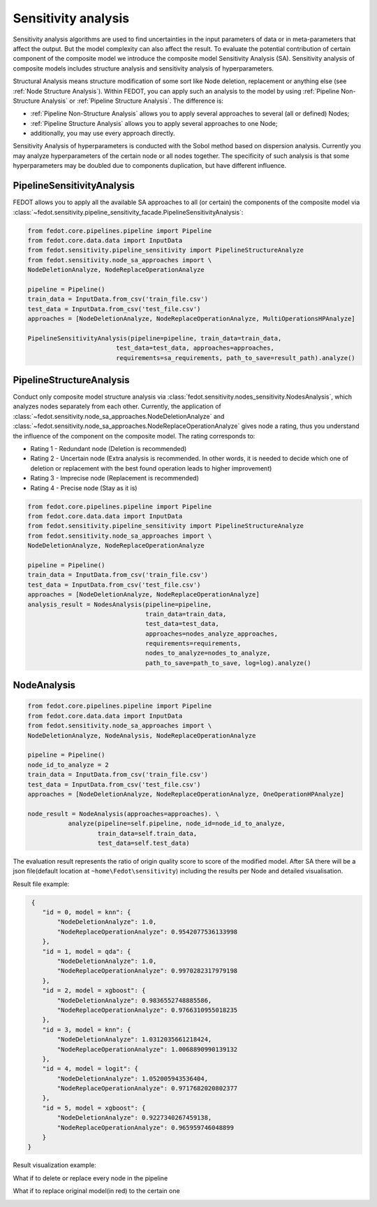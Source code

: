 Sensitivity analysis
--------------------

Sensitivity analysis algorithms are used to find uncertainties in the input parameters
of data or in meta-parameters that affect the output. But the model complexity
can also affect the result. To evaluate the potential contribution of certain component
of the composite model we introduce the composite model Sensitivity Analysis (SA). Sensitivity
analysis of composite models includes structure analysis and sensitivity analysis of hyperparameters.

Structural Analysis means structure modification of some sort like Node deletion,
replacement or anything else (see :ref:`Node Structure Analysis`).
Within FEDOT, you can apply such an analysis to the model by using :ref:`Pipeline Non-Structure Analysis`
or :ref:`Pipeline Structure Analysis`. The difference is:

* :ref:`Pipeline Non-Structure Analysis` allows you to apply several approaches to several (all or defined) Nodes;

* :ref:`Pipeline Structure Analysis` allows you to apply several approaches to one Node;

* additionally, you may use every approach directly.

Sensitivity Analysis of hyperparameters is conducted with the Sobol method based on dispersion analysis.
Currently you may analyze hyperparameters of the certain node or all nodes together. The specificity of such
analysis is that some hyperparameters may be doubled due to components duplication, but have different influence.


PipelineSensitivityAnalysis
~~~~~~~~~~~~~~~~~~~~~~~~~~~

FEDOT allows you to apply all the available SA approaches to all (or certain) the components of the composite
model via :class:`~fedot.sensitivity.pipeline_sensitivity_facade.PipelineSensitivityAnalysis`:

.. code-block:: python

     from fedot.core.pipelines.pipeline import Pipeline
     from fedot.core.data.data import InputData
     from fedot.sensitivity.pipeline_sensitivity import PipelineStructureAnalyze
     from fedot.sensitivity.node_sa_approaches import \
     NodeDeletionAnalyze, NodeReplaceOperationAnalyze

     pipeline = Pipeline()
     train_data = InputData.from_csv('train_file.csv')
     test_data = InputData.from_csv('test_file.csv')
     approaches = [NodeDeletionAnalyze, NodeReplaceOperationAnalyze, MultiOperationsHPAnalyze]

     PipelineSensitivityAnalysis(pipeline=pipeline, train_data=train_data,
                             test_data=test_data, approaches=approaches,
                             requirements=sa_requirements, path_to_save=result_path).analyze()


PipelineStructureAnalysis
~~~~~~~~~~~~~~~~~~~~~~~~~

Conduct only composite model structure analysis via :class:`fedot.sensitivity.nodes_sensitivity.NodesAnalysis`,
which analyzes nodes separately from each other. Currently, the application of
:class:`~fedot.sensitivity.node_sa_approaches.NodeDeletionAnalyze`
and
:class:`~fedot.sensitivity.node_sa_approaches.NodeReplaceOperationAnalyze`
gives node a rating, thus you understand the influence of the component
on the composite model. The rating corresponds to:

-  Rating 1 - Redundant node (Deletion is recommended)

-  Rating 2 - Uncertain node (Extra analysis is recommended. In other
   words, it is needed to decide which one of deletion or replacement
   with the best found operation leads to higher improvement)

-  Rating 3 - Imprecise node (Replacement is recommended)

-  Rating 4 - Precise node (Stay as it is)

.. code-block:: python

     from fedot.core.pipelines.pipeline import Pipeline
     from fedot.core.data.data import InputData
     from fedot.sensitivity.pipeline_sensitivity import PipelineStructureAnalyze
     from fedot.sensitivity.node_sa_approaches import \
     NodeDeletionAnalyze, NodeReplaceOperationAnalyze

     pipeline = Pipeline()
     train_data = InputData.from_csv('train_file.csv')
     test_data = InputData.from_csv('test_file.csv')
     approaches = [NodeDeletionAnalyze, NodeReplaceOperationAnalyze]
     analysis_result = NodesAnalysis(pipeline=pipeline,
                                     train_data=train_data,
                                     test_data=test_data,
                                     approaches=nodes_analyze_approaches,
                                     requirements=requirements,
                                     nodes_to_analyze=nodes_to_analyze,
                                     path_to_save=path_to_save, log=log).analyze()


NodeAnalysis
~~~~~~~~~~~~

.. code-block:: python

     from fedot.core.pipelines.pipeline import Pipeline
     from fedot.core.data.data import InputData
     from fedot.sensitivity.node_sa_approaches import \
     NodeDeletionAnalyze, NodeAnalysis, NodeReplaceOperationAnalyze

     pipeline = Pipeline()
     node_id_to_analyze = 2
     train_data = InputData.from_csv('train_file.csv')
     test_data = InputData.from_csv('test_file.csv')
     approaches = [NodeDeletionAnalyze, NodeReplaceOperationAnalyze, OneOperationHPAnalyze]

     node_result = NodeAnalysis(approaches=approaches). \
                analyze(pipeline=self.pipeline, node_id=node_id_to_analyze,
                        train_data=self.train_data,
                        test_data=self.test_data)

The evaluation result represents the ratio of origin quality score to score of the modified model.
After SA there will be a json file(default location at ``~home\Fedot\sensitivity``)
including the results per Node and detailed visualisation.

Result file example:

.. code-block:: json

     {
        "id = 0, model = knn": {
            "NodeDeletionAnalyze": 1.0,
            "NodeReplaceOperationAnalyze": 0.9542077536133998
        },
        "id = 1, model = qda": {
            "NodeDeletionAnalyze": 1.0,
            "NodeReplaceOperationAnalyze": 0.9970282317979198
        },
        "id = 2, model = xgboost": {
            "NodeDeletionAnalyze": 0.9836552748885586,
            "NodeReplaceOperationAnalyze": 0.9766310955018235
        },
        "id = 3, model = knn": {
            "NodeDeletionAnalyze": 1.0312035661218424,
            "NodeReplaceOperationAnalyze": 1.0068890990139132
        },
        "id = 4, model = logit": {
            "NodeDeletionAnalyze": 1.052005943536404,
            "NodeReplaceOperationAnalyze": 0.9717682020802377
        },
        "id = 5, model = xgboost": {
            "NodeDeletionAnalyze": 0.9227340267459138,
            "NodeReplaceOperationAnalyze": 0.965959746048899
        }
    }

Result visualization example:

What if to delete or replace every node in the pipeline

|DeletionAnalysis| |ReplacementAnalysis|

What if to replace original model(in red) to the certain one

|id_0| |id_1|

.. |DeletionAnalysis| image:: img/NodeDeletionAnalyze.jpg
   :width: 45%
.. |ReplacementAnalysis| image:: img/NodeReplaceModelAnalyze.jpg
   :width: 45%
.. |id_0| image:: img/knn_id_0_replacement.jpg
   :width: 45%
.. |id_1| image:: img/qda_id_1_replacement.jpg
   :width: 45%
